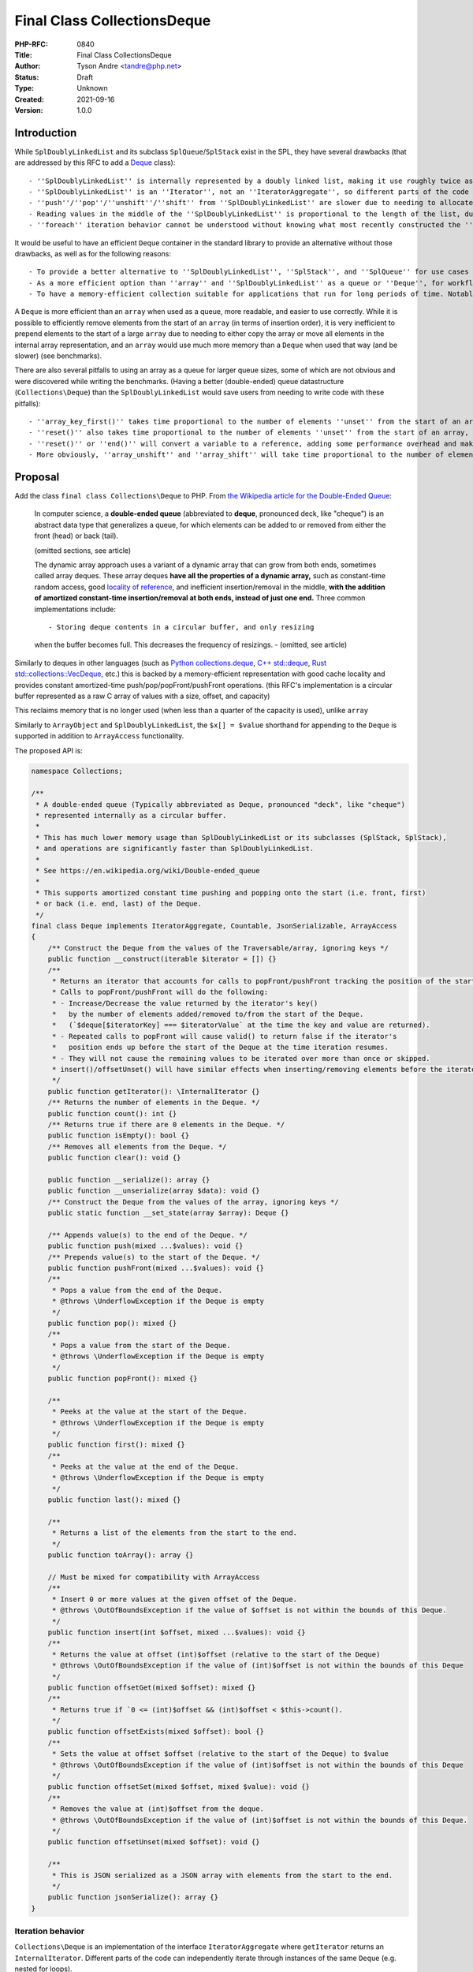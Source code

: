 Final Class Collections\Deque
=============================

:PHP-RFC: 0840
:Title: Final Class Collections\Deque
:Author: Tyson Andre <tandre@php.net>
:Status: Draft
:Type: Unknown
:Created: 2021-09-16
:Version: 1.0.0

Introduction
------------

While ``SplDoublyLinkedList`` and its subclass ``SplQueue``/``SplStack``
exist in the SPL, they have several drawbacks (that are addressed by
this RFC to add a
`Deque <https://en.m.wikipedia.org/wiki/Double-ended_queue>`__ class):

::

     - ''SplDoublyLinkedList'' is internally represented by a doubly linked list, making it use roughly twice as much memory as the proposed ''Deque'' (in typical 64-bit php builds)
     - ''SplDoublyLinkedList'' is an ''Iterator'', not an ''IteratorAggregate'', so different parts of the code can't independently iterate over the same ''SplDoublyLinkedList'' instance while iteration is in progress.
     - ''push''/''pop''/''unshift''/''shift'' from ''SplDoublyLinkedList'' are slower due to needing to allocate or free the linked list nodes.
     - Reading values in the middle of the ''SplDoublyLinkedList'' is proportional to the length of the list, due to needing to traverse the linked list nodes.
     - ''foreach'' iteration behavior cannot be understood without knowing what most recently constructed the ''SplDoublyLinkedList'' instance or set the flags.

It would be useful to have an efficient ``Deque`` container in the
standard library to provide an alternative without those drawbacks, as
well as for the following reasons:

::

     - To provide a better alternative to ''SplDoublyLinkedList'', ''SplStack'', and ''SplQueue'' for use cases that require stacks or queues.
     - As a more efficient option than ''array'' and ''SplDoublyLinkedList'' as a queue or ''Deque'', for workflows requiring ''shift'' or ''unshift''. Repeatedly shifting/unshifting from the front of an array is slow, because each shift/unshift requires moving(shifting) every element of the array.
     - To have a memory-efficient collection suitable for applications that run for long periods of time. Notably, PHP's ''array'' type will currently never release allocated capacity, and Deque has lower memory usage than SplDoublyLinkedList.

A ``Deque`` is more efficient than an ``array`` when used as a queue,
more readable, and easier to use correctly. While it is possible to
efficiently remove elements from the start of an ``array`` (in terms of
insertion order), it is very inefficient to prepend elements to the
start of a large ``array`` due to needing to either copy the array or
move all elements in the internal array representation, and an ``array``
would use much more memory than a ``Deque`` when used that way (and be
slower) (see benchmarks).

There are also several pitfalls to using an array as a queue for larger
queue sizes, some of which are not obvious and were discovered while
writing the benchmarks. (Having a better (double-ended) queue
datastructure (``Collections\Deque``) than the ``SplDoublyLinkedList``
would save users from needing to write code with these pitfalls):

::

     - ''array_key_first()'' takes time proportional to the number of elements ''unset'' from the start of an array, causing ''unset($array[array_key_first($array)]);'' to unexpectedly be [[https://en.wikipedia.org/wiki/Time_complexity#Table_of_common_time_complexities|extremely slow (linear to remove an element, and quadratic time to remove all elements)]] after unsetting many elements at the start of the queue. (when the array infrequently runs out of capacity, buckets are moved to the beginning of the array)
     - ''reset()'' also takes time proportional to the number of elements ''unset'' from the start of an array, taking longer if many elements are removed from the beginning of the array.
     - ''reset()'' or ''end()'' will convert a variable to a reference, adding some performance overhead and making opcache less efficient at optimizing uses of variables using references.
     - More obviously, ''array_unshift'' and ''array_shift'' will take time proportional to the number of elements in the array (to reindex and move existing/remaining elements) (linear time), compared to amortized constant time for ''Collections\Deque''.

Proposal
--------

Add the class ``final class Collections\Deque`` to PHP. From `the
Wikipedia article for the Double-Ended
Queue <https://en.m.wikipedia.org/wiki/Double-ended_queue>`__:

    In computer science, a **double-ended queue** (abbreviated to
    **deque**, pronounced deck, like "cheque") is an abstract data type
    that generalizes a queue, for which elements can be added to or
    removed from either the front (head) or back (tail).

    (omitted sections, see article)

    The dynamic array approach uses a variant of a dynamic array that
    can grow from both ends, sometimes called array deques. These array
    deques **have all the properties of a dynamic array,** such as
    constant-time random access, good `locality of reference
    <https://en.m.wikipedia.org/wiki/Locality_of_reference>`__, and
    inefficient insertion/removal in the middle, **with the addition of
    amortized constant-time insertion/removal at both ends, instead of
    just one end.** Three common implementations include:

    ::

    - Storing deque contents in a circular buffer, and only resizing
    when the buffer becomes full. This decreases the frequency of
    resizings.      - (omitted, see article)

Similarly to deques in other languages (such as `Python
collections.deque <https://docs.python.org/3/library/collections.html#deque-objects>`__,
`C++ std::deque <https://cplusplus.com/reference/deque/deque/>`__, `Rust
std::collections::VecDeque <https://doc.rust-lang.org/std/collections/struct.VecDeque.html>`__,
etc.) this is backed by a memory-efficient representation with good
cache locality and provides constant amortized-time
push/pop/popFront/pushFront operations. (this RFC's implementation is a
circular buffer represented as a raw C array of values with a size,
offset, and capacity)

This reclaims memory that is no longer used (when less than a quarter of
the capacity is used), unlike ``array``

Similarly to ``ArrayObject`` and ``SplDoublyLinkedList``, the
``$x[] = $value`` shorthand for appending to the ``Deque`` is supported
in addition to ``ArrayAccess`` functionality.

The proposed API is:

.. code:: php

   namespace Collections;

   /**
    * A double-ended queue (Typically abbreviated as Deque, pronounced "deck", like "cheque")
    * represented internally as a circular buffer.
    *
    * This has much lower memory usage than SplDoublyLinkedList or its subclasses (SplStack, SplStack),
    * and operations are significantly faster than SplDoublyLinkedList.
    *
    * See https://en.wikipedia.org/wiki/Double-ended_queue
    *
    * This supports amortized constant time pushing and popping onto the start (i.e. front, first)
    * or back (i.e. end, last) of the Deque.
    */
   final class Deque implements IteratorAggregate, Countable, JsonSerializable, ArrayAccess
   {
       /** Construct the Deque from the values of the Traversable/array, ignoring keys */
       public function __construct(iterable $iterator = []) {}
       /**
        * Returns an iterator that accounts for calls to popFront/pushFront tracking the position of the start of the Deque.
        * Calls to popFront/pushFront will do the following:
        * - Increase/Decrease the value returned by the iterator's key()
        *   by the number of elements added/removed to/from the start of the Deque.
        *   (`$deque[$iteratorKey] === $iteratorValue` at the time the key and value are returned).
        * - Repeated calls to popFront will cause valid() to return false if the iterator's
        *   position ends up before the start of the Deque at the time iteration resumes.
        * - They will not cause the remaining values to be iterated over more than once or skipped.
        * insert()/offsetUnset() will have similar effects when inserting/removing elements before the iterator's position.
        */
       public function getIterator(): \InternalIterator {}
       /** Returns the number of elements in the Deque. */
       public function count(): int {}
       /** Returns true if there are 0 elements in the Deque. */
       public function isEmpty(): bool {}
       /** Removes all elements from the Deque. */
       public function clear(): void {}

       public function __serialize(): array {}
       public function __unserialize(array $data): void {}
       /** Construct the Deque from the values of the array, ignoring keys */
       public static function __set_state(array $array): Deque {}

       /** Appends value(s) to the end of the Deque. */
       public function push(mixed ...$values): void {}
       /** Prepends value(s) to the start of the Deque. */
       public function pushFront(mixed ...$values): void {}
       /**
        * Pops a value from the end of the Deque.
        * @throws \UnderflowException if the Deque is empty
        */
       public function pop(): mixed {}
       /**
        * Pops a value from the start of the Deque.
        * @throws \UnderflowException if the Deque is empty
        */
       public function popFront(): mixed {}

       /**
        * Peeks at the value at the start of the Deque.
        * @throws \UnderflowException if the Deque is empty
        */
       public function first(): mixed {}
       /**
        * Peeks at the value at the end of the Deque.
        * @throws \UnderflowException if the Deque is empty
        */
       public function last(): mixed {}

       /**
        * Returns a list of the elements from the start to the end.
        */
       public function toArray(): array {}

       // Must be mixed for compatibility with ArrayAccess
       /**
        * Insert 0 or more values at the given offset of the Deque.
        * @throws \OutOfBoundsException if the value of $offset is not within the bounds of this Deque.
        */
       public function insert(int $offset, mixed ...$values): void {}
       /**
        * Returns the value at offset (int)$offset (relative to the start of the Deque)
        * @throws \OutOfBoundsException if the value of (int)$offset is not within the bounds of this Deque
        */
       public function offsetGet(mixed $offset): mixed {}
       /**
        * Returns true if `0 <= (int)$offset && (int)$offset < $this->count().
        */
       public function offsetExists(mixed $offset): bool {}
       /**
        * Sets the value at offset $offset (relative to the start of the Deque) to $value
        * @throws \OutOfBoundsException if the value of (int)$offset is not within the bounds of this Deque
        */
       public function offsetSet(mixed $offset, mixed $value): void {}
       /**
        * Removes the value at (int)$offset from the deque.
        * @throws \OutOfBoundsException if the value of (int)$offset is not within the bounds of this Deque.
        */
       public function offsetUnset(mixed $offset): void {}

       /**
        * This is JSON serialized as a JSON array with elements from the start to the end.
        */
       public function jsonSerialize(): array {}
   }

Iteration behavior
~~~~~~~~~~~~~~~~~~

``Collections\Deque`` is an implementation of the interface
``IteratorAggregate`` where ``getIterator`` returns an
``InternalIterator``. Different parts of the code can independently
iterate through instances of the same ``Deque`` (e.g. nested for loops).

::

     * For a ''Collections\Deque'' instance of size ''n'', there are ''n+1'' possible positions of an ''InternalIterator'' (at the positions ''0..n-1'', as well as being an invalid iterator at position ''n'' (the end of the Deque). After appending to the end of the deque (or inserting 1 or more values at position ''n''), the iterator becomes valid again.
     * The value is the value found in the Deque at the time ''InternalIterator::current()'' is called. (or ''null'' if the iterator is invalid). (E.g. if you mutate the deque, you will see the new value when iterations such as ''foreach'' reach that value)
     * The key is the offset in the Deque at which the value would be found at the time ''InternalIterator::key()'' is called. (or null if the iterator is invalid)
     * ''popFront'' or ''pushFront'' changing the position of the start of the deque are accounted for - offsets in the deque won't be skipped or processed multiple times.
     * ''InternalIterator::valid()'' returns true if the InternalIterator's offset (computed from relative position to the start of the Deque) is within the Deque.
     * ''InternalIterator::next()'' advances the InternalIterator's position unless it is already at the end of the Deque.

`The Deque WebAssembly demo can be used to preview the behavior of
iteration and other
functions <https://tysonandre.github.io/php-rfc-demo/deque/>`__

.. code:: php

   <?php
   $deque = new Collections\Deque(['first', 'second', 'third']);
   foreach ($deque as $offset => $value) {
       printf("value: %6s deque[offset=%s]=%s\n", $value, $offset, $deque[$offset]);
       if ($value === 'second') {
           printf("=> Removing from front while iterating: removed %s\n", $deque->popFront());
       } elseif ($value === 'third') {
           printf("=> Push while iterating\n");
           $deque->push('fourth');
       }
   }
   echo "\nAfter iteration\n";
   var_dump($deque);
   /*
   value:  first deque[offset=0]=first
   value: second deque[offset=1]=second
   => Removing from front while iterating: removed first
   value:  third deque[offset=1]=third
   => Push while iterating
   value: fourth deque[offset=2]=fourth

   After iteration
   object(Collections\Deque)#1 (3) {
     [0]=>
     string(6) "second"
     [1]=>
     string(5) "third"
     [2]=>
     string(6) "fourth"
   }
   */

Arguments for adding this
-------------------------

What applications would benefit from Deque?
~~~~~~~~~~~~~~~~~~~~~~~~~~~~~~~~~~~~~~~~~~~

As mentioned in https://en.wikipedia.org/wiki/Queue_(abstract_data_type)

    Queues provide services in computer science, transport, and
    operations research where various entities such as data, objects,
    persons, or events are stored and held to be processed later. In
    these contexts, the queue performs the function of a `buffer
    <https://en.wikipedia.org/wiki/Buffer_(computer_science)>`__.
    Another usage of queues is in the implementation of `breadth-first
    search <https://en.wikipedia.org/wiki/Breadth-first_search>`__.

Some examples of how queues are used in php applications and libraries
are below:

::

     - **Composer**: https://github.com/composer/composer/blob/2.4.2/src/Composer/DependencyResolver/RuleSetGenerator.php#L161-L210 uses a ''SplQueue'' internally as a work queue in its dependency resolution logic.
     - **Event-Driven frameworks**: https://github.com/reactphp/event-loop/blob/v1.3.0/src/Tick/FutureTickQueue.php#L21 uses ''SplQueue'' internally to hold callback functions to call later in the order they were added.
     - **Networking code**: [[https://github.com/predis/predis|Predis]], a userland client for the Redis database, currently uses SplQueue to [[https://en.wikipedia.org/wiki/Protocol_pipelining|build a pipeline of commands and associate pipelined outgoing requests with their incoming responses]] in the order the requests were sent. https://github.com/predis/predis/blob/v1.1.7/src/Pipeline/Pipeline.php#L121-L150

Once applications and libraries such as those were able to use
``Collections\Deque`` (e.g. when the minimum PHP version requirement was
raised), they would benefit from the speedup that ``Collections\Deque``
has over ``SplDoublyLinkedList``/``SplQueue``.

Looking at the `#benchmarks <#benchmarks>`__ section, ``SplQueue``\ (and
the parent class ``SplDoublyLinkedList``) is typically slower than
``array`` when used as a queue (though ``array`` has higher reported
memory usage). By introducing a data structure (``Deque``) that's even
faster and uses less memory than an ``array`` for use as a double-ended
queue, even more applications would benefit from it.

::

     * Additionally, ''Deque'' would allow some code to be refactored or written in a more readable way in cases where php developers would previously be avoiding using ''SplDoublyLinkedList'' (or ''SplStack''/''SplQueue'') due to older datastructures having time and memory usage inefficiencies.

https://www.php.net/manual/en/class.splqueue.php#116422 is another
example

    You can use shift/unshift and push/pop to dequeue/undequeue and
    queue/unqueue respectively. Really handy for those applications that
    use sockets where you might not know you can't send data until you
    attempt to.

    for example, this is a function for an application that will
    un-dequeue the remainder of the data if socket_write indicated it
    did not write the entire contents of the provided data.

    (omitted code snippet from
    https://www.php.net/manual/en/class.splqueue.php#116422)

Even users that don't write code using ``Deque`` may still benefit from
its inclusion, due to improved performance and reduced memory usage in
the applications and libraries that do adopt it.

Why use this instead of SplDoublyLinkedList?
~~~~~~~~~~~~~~~~~~~~~~~~~~~~~~~~~~~~~~~~~~~~

::

     - Pushing/popping/pushFront(unshifting)/popFront(shifting) takes roughly 30% less time.
     - ''Deque'' typically uses less memory than ''SplDoublyLinkedList''.
     - Memory locality results in much better performance of ''Collections\Deque'' when processing large amounts of data (See [[#comparing_read_performance_to_other_data_structures|benchmarks]])
     - The iteration order is predictable, unlike ''SplDoublyLinkedList'', where it can be modified with flags. ''Collections\Deque'' is also an ''IteratorAggregate'', allowing multiple iterators to run independently.
     - Constant-time access for reading or modifying elements at any position in the ''Deque'', unlike ''SplDoublyLinkedList'' where that would require walking the linked list.

Why use this instead of array?
~~~~~~~~~~~~~~~~~~~~~~~~~~~~~~

::

     - Faster than using array for **queue-like** workloads (e.g. around 13%-37% less time to add to the end and remove from the start depending on ''Deque'' size and access pattern in an array implementation that **correctly** avoids linear-time operations).
     - It is impossible to prepend to an ''array'' (i.e. to be first in insertion order) in constant time. ''array_unshift'' takes time proportional to the length of an array. See [[#unshifting_n_values_to_the_start_then_shifting_n_values_from_the_start|Benchmarks: Unshifting n values to the start then shifting n values from the start]]
     - ''Deque'' uses much less memory than an ''array'' **when used as a queue (by unsetting),** especially since that will eventually convert an array to an associative array. See https://www.npopov.com/2014/12/22/PHPs-new-hashtable-implementation.html and benchmarks. Note that starting in php 8.2, [[https://github.com/php/php-src/pull/7491|arrays that are lists (with no/few gaps) are represented in a more memory efficient way than associative arrays.]]
     - Modifying an object by value can be faster than modifying an array by reference. Sometime, it is necessary for a library to modify a passed in collection/array in place (e.g. as an internal implementation detail) (e.g. appending to a list of errors and returning a boolean, converting a binary tree to a list of nodes where some predicate applies). The only way for a method to modify a passed in array parameter is by reference, and opcache is not able to optimize reference parameters/variables because their type at runtime cannot be guaranteed, passing in an object by value can be much faster than passing an ''array'' by reference. \\ \\ (Other approaches may end up copying arrays repeatedly, and take quadratic time instead of linear time, causing performance issues for large inputs). \\ \\ (Right now, some libraries do pass arrays by reference, because of how inefficient ''SplDoublyLinkedList'' is expected to be to create, modify, and read)

Also see `the RFC introduction <#introduction>`__ for pitfalls with
trying to use a PHP ``array`` like a queue.

Caveats
^^^^^^^

For stack-like workflows that only require pushing and popping from the
end of a data structure, ``array`` uses roughly the same amount of
memory as ``Deque`` and is faster than ``Deque`` due to `Use more
compact representation for packed
arrays. <https://github.com/php/php-src/pull/7491>`__ being merged into
PHP 8.2

Usage
-----

Examples of how each of these methods in ``Deque`` can be used can be
found at https://www.php.net/spldoublylinkedlist - in most cases this
can be used as a more efficient substitute for ``SplDoublyLinkedList``
(excluding relatively rare use cases such as removing from the middle of
a ``SplDoublyLinkedList`` during iteration).

See `Implementation <#implementation>`__ for the public API of
``Deque``.

Implementation Choices
----------------------

"Collections\" namespace
~~~~~~~~~~~~~~~~~~~~~~~~

This name was chosen in
https://wiki.php.net/rfc/deque_straw_poll#arguments_foragainst_collections_deque
- this has a different enough implementation from
``SplQueue``/``SplDoublyLinkedList`` and other data structures in the
spl that a different naming pattern or namespace made sense for future
additions.

There has also been widespread interest in adopting namespaces for new
modules/categories of functionality.
https://wiki.php.net/rfc/namespaces_in_bundled_extensions recently
passed and allows for using namespaces in new categories of
functionality (and provides guidance for using namespaces).

Accepting an iterable
~~~~~~~~~~~~~~~~~~~~~

This accepts the values of the iterable in the order of iteration. Keys
of the ``iterable`` are ignored (Because this is meant to be a
double-ended queue, adding placeholders would not make sense if there
were gaps in the array.)

Final Class
~~~~~~~~~~~

If this were overridable, this would have the following drawbacks:

::

     - There would not be as strong guarantees to readers of PHP code using ''Deque'' (or even opcache, if optimizations were added targeting objects) that elements were actually a vector or that certain methods would/wouldn't throw certain exceptions, or that iteration would be possible. (if getIterator, ArrayAccess methods, etc. were overridable)
     - More memory and runtime checks would be required to check if this was the original class or a subclass when fetching a value
     - More memory would be required to mitigate any unexpected issues seen in the way subclasses overrid or used the base class.
     - [[https://bugs.php.net/search.php?search_for=SplFixedArray&boolean=0&limit=30&order_by=&direction=DESC&cmd=display&status=All&bug_type=All&project=All&php_os=&phpver=&cve_id=&assign=&author_email=&bug_age=0&bug_updated=0&commented_by=|There would be a larger chance the implementation would have discovered or undiscovered bugs]] due to userland subclasses of ''Deque'', in serialization/unserialization, reads or writes, resizing, future functionality added to PHP, opcache (if opcache optimizations were added), or future methods added to ''Deque'', or causes that were not even thought of yet.

Making all functionality ``final`` turns out to be the same approach
that the PECL project https://github.com/php-ds/ext-ds used for its
datastructures. The php-ds's maintainers reasons are mentioned in
https://medium.com/@rtheunissen/efficient-data-structures-for-php-7-9dda7af674cd
and summarized or quoted below

::

     * "Prefer composition over inheritance"
     * "Inheritance would also introduce unnecessary internal complexity"
     * Avoid multiple methods doing the same thing (e.g. ''SplDeque'' has a redundant ''enqueue'' methods to add to the end of an array because the base class already had ''push()'')
     * "They are designed to be self-contained, much like an ''array''. You can't extend an ''array'', so we design our own APIs around it by using an internal ''array'' to store the actual data."

push/pop/pushFront/popFront (and first()/last())
~~~~~~~~~~~~~~~~~~~~~~~~~~~~~~~~~~~~~~~~~~~~~~~~

This is consistent with the name used for
``array_push()``/``array_pop()``/``array_key_first()``/``array_key_last()``,
as well as names used for ``SplDoublyLinkedList``.

The name of pushFront/popFront was chosen because the method names:

::

     * Is self-explanatory and obvious whether it is adding or removing values.
     * Are used for an amortized constant time operation. Unlike array_shift()/array_shift(), it is not actually shifting other elements to make room at the front

The names pushFront/popFront were chosen after feedback from Nikita
Popov, in https://externals.io/message/116100#116214

    5. The shift/unshift terminology is already used by our array API,
    but I'm

    ::

    not sure it's the most intuitive choice in the context of a deque.
    SplQueue     has enqueue() and dequeue(). Another popular option
    from other languages     (which I would personally favor) is
    pushFront() and popFront().

Backward Incompatible Changes
-----------------------------

The class name ``\Collections\Deque`` is now used by PHP, and it will be
a compilation error to declare classlikes of the same name in the
namespace ``Collections``, since the class already exists.

Proposed PHP Version(s)
-----------------------

8.3

RFC Impact
----------

To Opcache
~~~~~~~~~~

None

Unaffected PHP Functionality
----------------------------

PHP's type system remains unchanged (e.g. ``array``) -
``final class Collections\Deque`` is a class, and instances of
``Collections\Deque`` are ordinary objects.

Benchmarks
----------

To summarize:

-  ``Collections\Deque`` is faster than other **objects** in the spl for
   these benchmarks. In a benchmark exercising worst-case scenarios
   where linked list traversal results in lots of cache misses, it can
   be `3 times faster than
   SplDoublyLinkedList <#comparing_read_performance_to_other_data_structures_for_fragmented_spldoublylinkedlist>`__
-  ``Collections\Deque`` outperforms using an array as a queue
   (pushing/popping from the front) for even moderately sized arrays,
   and is significantly faster than array_shift()/array_unshift() (which
   need to move every element of the array)
-  ``array`` is heavily optimized in the php interpreter and the jit, so
   arrays generally outperform objects for reading and appending to the
   **end** of an array.

Unshifting n values to the start then shifting n values from the start
~~~~~~~~~~~~~~~~~~~~~~~~~~~~~~~~~~~~~~~~~~~~~~~~~~~~~~~~~~~~~~~~~~~~~~

This benchmark uses ``array_unshift``/``array_shift`` to test the most
natural way of removing from the start of an array, not the most
optimized. Subsequent benchmarks use a less obvious but more
time-optimized way to remove elements from the start of an array.
``key()`` and do not renumber for removing from the start of an array.

**This takes quadratic time for an array - at ``n=1000``, ``array``
takes 16.078 seconds, and ``Collections\Deque`` takes 0.160 seconds for
the 2000 iterations (``Deque`` is 100 times faster for ``n=1024``).**

::

   Test creating a collection, then two cycles of push+shift (unshifting n values to the start of collections then shifting all of them from front of collection)
   Moving the front of an array requires moving all elements to their new position, so the total time for array is quadratic
   Results for php 8.3.0-dev debug=false with opcache enabled=true

   2x Unshift then shift from start of array:               n=       1 iterations= 8000000
   => max memory=     248 bytes, create+destroy time=1.945 shift time = 1.145 total time = 3.090 result=0
   2x Unshift then shift from start of Collections\Deque:   n=       1 iterations= 8000000
   => max memory=     144 bytes, create+destroy time=1.915 shift time = 1.084 total time = 2.999 result=0
   2x Unshift then shift from start of Ds\Deque:            n=       1 iterations= 8000000
   => max memory=     216 bytes, create+destroy time=2.791 shift time = 1.105 total time = 3.896 result=0
   2x Unshift then shift from start of SplDoublyLinkedList: n=       1 iterations= 8000000
   => max memory=     184 bytes, create+destroy time=2.324 shift time = 1.093 total time = 3.417 result=0

   2x Unshift then shift from start of array:               n=       4 iterations= 2000000
   => max memory=     248 bytes, create+destroy time=1.149 shift time = 0.752 total time = 1.900 result=24000000
   2x Unshift then shift from start of Collections\Deque:   n=       4 iterations= 2000000
   => max memory=     144 bytes, create+destroy time=0.627 shift time = 0.571 total time = 1.198 result=24000000
   2x Unshift then shift from start of Ds\Deque:            n=       4 iterations= 2000000
   => max memory=     216 bytes, create+destroy time=1.288 shift time = 0.621 total time = 1.908 result=24000000
   2x Unshift then shift from start of SplDoublyLinkedList: n=       4 iterations= 2000000
   => max memory=     280 bytes, create+destroy time=1.136 shift time = 0.621 total time = 1.757 result=24000000

   2x Unshift then shift from start of array:               n=       8 iterations= 1000000
   => max memory=     248 bytes, create+destroy time=1.144 shift time = 0.764 total time = 1.908 result=56000000
   2x Unshift then shift from start of Collections\Deque:   n=       8 iterations= 1000000
   => max memory=     208 bytes, create+destroy time=0.460 shift time = 0.558 total time = 1.018 result=56000000
   2x Unshift then shift from start of Ds\Deque:            n=       8 iterations= 1000000
   => max memory=     216 bytes, create+destroy time=0.983 shift time = 0.567 total time = 1.550 result=56000000
   2x Unshift then shift from start of SplDoublyLinkedList: n=       8 iterations= 1000000
   => max memory=     408 bytes, create+destroy time=0.922 shift time = 0.582 total time = 1.504 result=56000000

   2x Unshift then shift from start of array:               n=      64 iterations=  100000
   => max memory=    1368 bytes, create+destroy time=2.594 shift time = 1.520 total time = 4.113 result=403200000
   2x Unshift then shift from start of Collections\Deque:   n=      64 iterations=  100000
   => max memory=    1104 bytes, create+destroy time=0.206 shift time = 0.358 total time = 0.564 result=403200000
   2x Unshift then shift from start of Ds\Deque:            n=      64 iterations=  100000
   => max memory=    1112 bytes, create+destroy time=0.624 shift time = 0.402 total time = 1.026 result=403200000
   2x Unshift then shift from start of SplDoublyLinkedList: n=      64 iterations=  100000
   => max memory=    2200 bytes, create+destroy time=0.564 shift time = 0.371 total time = 0.936 result=403200000

   2x Unshift then shift from start of array:               n=     128 iterations=   50000
   => max memory=    2648 bytes, create+destroy time=4.591 shift time = 2.538 total time = 7.129 result=812800000
   2x Unshift then shift from start of Collections\Deque:   n=     128 iterations=   50000
   => max memory=    2128 bytes, create+destroy time=0.187 shift time = 0.352 total time = 0.539 result=812800000
   2x Unshift then shift from start of Ds\Deque:            n=     128 iterations=   50000
   => max memory=    2136 bytes, create+destroy time=0.597 shift time = 0.383 total time = 0.980 result=812800000
   2x Unshift then shift from start of SplDoublyLinkedList: n=     128 iterations=   50000
   => max memory=    4248 bytes, create+destroy time=0.547 shift time = 0.361 total time = 0.907 result=812800000

   2x Unshift then shift from start of array:               n=    1024 iterations=    2000
   => max memory=   20568 bytes, create+destroy time=10.635 shift time = 5.443 total time = 16.078 result=2095104000
   2x Unshift then shift from start of Collections\Deque:   n=    1024 iterations=    2000
   => max memory=   16464 bytes, create+destroy time=0.052 shift time = 0.107 total time = 0.160 result=2095104000
   2x Unshift then shift from start of Ds\Deque:            n=    1024 iterations=    2000
   => max memory=   16472 bytes, create+destroy time=0.182 shift time = 0.116 total time = 0.298 result=2095104000
   2x Unshift then shift from start of SplDoublyLinkedList: n=    1024 iterations=    2000
   => max memory=   32920 bytes, create+destroy time=0.180 shift time = 0.120 total time = 0.300 result=2095104000

   ****** Skip array n=1048576 iterations=20 quadratic time too slow ******
   2x Unshift then shift from start of Collections\Deque:   n= 1048576 iterations=      20
   => max memory=16777320 bytes, create+destroy time=1.179 shift time = 1.247 total time = 2.426 result=21990211584000
   2x Unshift then shift from start of Ds\Deque:            n= 1048576 iterations=      20
   => max memory=16777328 bytes, create+destroy time=2.548 shift time = 1.235 total time = 3.782 result=21990211584000
   2x Unshift then shift from start of SplDoublyLinkedList: n= 1048576 iterations=      20
   => max memory=33554584 bytes, create+destroy time=1.800 shift time = 1.208 total time = 3.008 result=21990211584000

Two cycles of appending n values then removing them from the front
~~~~~~~~~~~~~~~~~~~~~~~~~~~~~~~~~~~~~~~~~~~~~~~~~~~~~~~~~~~~~~~~~~

Note that it is possible to have constant time removal from the start of
a PHP ``array`` efficiently (as long as ``key`` stays at the start of
the array), but it is not possible to have constant time prepending
(``pushFront``/``unshift``) to the start of an array. ``array_unshift``
is a linear time operation (takes time proportional to the current array
size). So ``unshift`` is not included in these benchmarks.

Because there's a second cycle in this benchmark, array becomes an
associative array and uses more memory than a packed array
(https://www.npopov.com/2014/12/22/PHPs-new-hashtable-implementation.html).
(At the time of writing, a packed array uses double the memory of a
``Deque``, though there is an unrelated change in review proposing
reducing the memory usage of packed arrays).

memory_get_usage is not counting the memory overhead of tracking the
allocations of a lot of small objects, so the memory usage of
``SplDoublyLinkedList`` is under-reported. ``SplQueue`` is a subclass of
``SplDoublyLinkedList`` and I expect it would have the same performance.

``Deque`` and ``array`` both always capacities that are powers of 2.
This benchmark tests the best-case memory usage for ``Deque`` and
``array``

**``Deque`` is faster than ``SplDoublyLinkedList`` at all sizes, and
faster than ``array`` at medium and large sizes. The maximum memory
usage is also noticeably lower than both ``array`` and
``SplDoublyLinkedList``**

Caveats for comparison with [https://github.com/php-ds/ext-ds](Ds\Deque
PECL):

::

     * Ds\Deque was compiled and installed as a shared extension with ''phpize; ./configure; make install'' (shared reflects the default way to install PECL modules, e.g. what pecl install or an OS package manager would do or what copying the windows DLL would do), not statically compiled into php
     * Both Deque and Ds\Deque use circular buffers, so the performance is expected to be about the same.
     * This php-src PR has micro-optimizations such as storing the mask (instead of capacity) for faster bitwise ands, as well as the use of the EXPECTED/UNEXPECTED macros to hint the fast path to the compiler.
     * Having the extra step of installing a PECL may discourage application/library authors from writing code using a PECL or discourage some users from using those applications/libraries. While php-ds has a polyfill, the polyfill would be slower than native solutions - https://github.com/php-ds/ext-ds#compatibility

.. code:: none

   Test creating a collection, then two cycles of push+shift (adding n values to the end of collections then shifting all of them from the start of the collection)
   Results for php 8.3.0-dev debug=false with opcache enabled=true

   2x Push then shift from array:               n=       1 iterations= 8000000
   => max memory=     216 bytes, create+destroy time=1.323 shift time = 1.176 total time = 2.499 result=0
   2x Push then shift from Collections\Deque:   n=       1 iterations= 8000000
   => max memory=     144 bytes, create+destroy time=1.894 shift time = 1.037 total time = 2.931 result=0
   2x Push then shift from Ds\Deque:            n=       1 iterations= 8000000
   => max memory=     216 bytes, create+destroy time=2.289 shift time = 1.112 total time = 3.401 result=0
   2x Push then shift from SplDoublyLinkedList: n=       1 iterations= 8000000
   => max memory=     184 bytes, create+destroy time=2.411 shift time = 1.117 total time = 3.528 result=0

   2x Push then shift from array:               n=       4 iterations= 2000000
   => max memory=     216 bytes, create+destroy time=0.490 shift time = 0.832 total time = 1.322 result=24000000
   2x Push then shift from Collections\Deque:   n=       4 iterations= 2000000
   => max memory=     144 bytes, create+destroy time=0.629 shift time = 0.557 total time = 1.187 result=24000000
   2x Push then shift from Ds\Deque:            n=       4 iterations= 2000000
   => max memory=     216 bytes, create+destroy time=0.731 shift time = 0.606 total time = 1.337 result=24000000
   2x Push then shift from SplDoublyLinkedList: n=       4 iterations= 2000000
   => max memory=     280 bytes, create+destroy time=1.189 shift time = 0.621 total time = 1.811 result=24000000

   2x Push then shift from array:               n=       8 iterations= 1000000
   => max memory=     376 bytes, create+destroy time=0.357 shift time = 0.763 total time = 1.120 result=56000000
   2x Push then shift from Collections\Deque:   n=       8 iterations= 1000000
   => max memory=     208 bytes, create+destroy time=0.466 shift time = 0.552 total time = 1.018 result=56000000
   2x Push then shift from Ds\Deque:            n=       8 iterations= 1000000
   => max memory=     216 bytes, create+destroy time=0.498 shift time = 0.549 total time = 1.048 result=56000000
   2x Push then shift from SplDoublyLinkedList: n=       8 iterations= 1000000
   => max memory=     408 bytes, create+destroy time=0.938 shift time = 0.578 total time = 1.516 result=56000000

   2x Push then shift from array:               n=    1024 iterations=   20000
   => max memory=   41016 bytes, create+destroy time=0.522 shift time = 1.746 total time = 2.268 result=20951040000
   2x Push then shift from Collections\Deque:   n=    1024 iterations=   20000
   => max memory=   16464 bytes, create+destroy time=0.524 shift time = 1.057 total time = 1.582 result=20951040000
   2x Push then shift from Ds\Deque:            n=    1024 iterations=   20000
   => max memory=   16472 bytes, create+destroy time=0.571 shift time = 1.175 total time = 1.746 result=20951040000
   2x Push then shift from SplDoublyLinkedList: n=    1024 iterations=   20000
   => max memory=   32920 bytes, create+destroy time=1.806 shift time = 1.174 total time = 2.980 result=20951040000

   2x Push then shift from array:               n= 1048576 iterations=      20
   => max memory=41943120 bytes, create+destroy time=1.320 shift time = 1.825 total time = 3.146 result=21990211584000
   2x Push then shift from Collections\Deque:   n= 1048576 iterations=      20
   => max memory=16777320 bytes, create+destroy time=1.235 shift time = 1.264 total time = 2.500 result=21990211584000
   2x Push then shift from Ds\Deque:            n= 1048576 iterations=      20
   => max memory=16777328 bytes, create+destroy time=1.313 shift time = 1.239 total time = 2.552 result=21990211584000
   2x Push then shift from SplDoublyLinkedList: n= 1048576 iterations=      20
   => max memory=33554584 bytes, create+destroy time=1.887 shift time = 1.213 total time = 3.100 result=21990211584000

Only appending to a Deque and reading elements without removal
~~~~~~~~~~~~~~~~~~~~~~~~~~~~~~~~~~~~~~~~~~~~~~~~~~~~~~~~~~~~~~

Note that the proposed ``Deque`` as well as the existing
``SplDoublyLinkedList``/``SplStack`` are expected to perform equally
well at shifting to (pushFront, i.e. adding to) or unshifting
from(popFront, i.e. removing from) the start(first elements) of an
array. (Shifting or unshifting (or unsetting) the start is inefficient
for arrays)

**For this benchmark, Deque can be created and read from faster than the
fastest methods of reading ``SplStack`` or ``SplFixedArray``.**

::

     * Note that a ''foreach'' is used instead of random access for ''SplStack'', since ''SplStack'' random access time is proportional to the number of linked list nodes that need to be iterated over to read a value.
     * ''SplFixedArray'' would be faster to append to if it had a ''push()'' method, but there isn't one.

Major notes:

::

     * ''Collections\Deque'' and ''SplFixedArray'' use less memory than other available options.
     * ''Collections\Deque'' is faster than object data structures currently available in the SPL.
     * In php 8.2+, ''array'' is faster than all object data structures, and memory usage of large packed arrays is half of what would be used in 8.1 due to https://github.com/php/php-src/pull/7491 

.. code:: none

   Results for php 8.3.0-dev debug=false with opcache enabled=true

   Appending to array:             n=       1 iterations= 8000000 total time=0.951 memory=     216 bytes, create+destroy time=0.636 read time = 0.315 result=0
   Appending to Collections\Deque: n=       1 iterations= 8000000 total time=1.514 memory=     144 bytes, create+destroy time=1.132 read time = 0.382 result=0
   Appending to Ds\Deque:          n=       1 iterations= 8000000 total time=1.765 memory=     216 bytes, create+destroy time=1.353 read time = 0.412 result=0
   Appending to SplStack:          n=       1 iterations= 8000000 total time=2.566 memory=     184 bytes, create+destroy time=1.813 read time = 0.752 result=0
   Appending to SplFixedArray:     n=       1 iterations= 8000000 total time=2.381 memory=      80 bytes, create+destroy time=1.928 read time = 0.453 result=0


   Appending to array:             n=       4 iterations= 2000000 total time=0.358 memory=     216 bytes, create+destroy time=0.233 read time = 0.124 result=12000000
   Appending to Collections\Deque: n=       4 iterations= 2000000 total time=0.542 memory=     144 bytes, create+destroy time=0.363 read time = 0.179 result=12000000
   Appending to Ds\Deque:          n=       4 iterations= 2000000 total time=0.629 memory=     216 bytes, create+destroy time=0.424 read time = 0.205 result=12000000
   Appending to SplStack:          n=       4 iterations= 2000000 total time=1.102 memory=     280 bytes, create+destroy time=0.796 read time = 0.306 result=12000000
   Appending to SplFixedArray:     n=       4 iterations= 2000000 total time=1.537 memory=     128 bytes, create+destroy time=1.280 read time = 0.257 result=12000000


   Appending to array:             n=       8 iterations= 1000000 total time=0.252 memory=     216 bytes, create+destroy time=0.161 read time = 0.091 result=28000000
   Appending to Collections\Deque: n=       8 iterations= 1000000 total time=0.422 memory=     208 bytes, create+destroy time=0.256 read time = 0.166 result=28000000
   Appending to Ds\Deque:          n=       8 iterations= 1000000 total time=0.463 memory=     216 bytes, create+destroy time=0.282 read time = 0.181 result=28000000
   Appending to SplStack:          n=       8 iterations= 1000000 total time=0.824 memory=     408 bytes, create+destroy time=0.577 read time = 0.246 result=28000000
   Appending to SplFixedArray:     n=       8 iterations= 1000000 total time=1.367 memory=     192 bytes, create+destroy time=1.140 read time = 0.227 result=28000000


   Appending to array:             n= 1048576 iterations=      20 total time=0.687 memory=16781392 bytes, create+destroy time=0.526 read time = 0.161 result=10995105792000
   Appending to Collections\Deque: n= 1048576 iterations=      20 total time=0.918 memory=16777320 bytes, create+destroy time=0.603 read time = 0.315 result=10995105792000
   Appending to Ds\Deque:          n= 1048576 iterations=      20 total time=0.972 memory=16777328 bytes, create+destroy time=0.622 read time = 0.350 result=10995105792000
   Appending to SplStack:          n= 1048576 iterations=      20 total time=1.380 memory=33554584 bytes, create+destroy time=0.961 read time = 0.420 result=10995105792000
   Appending to SplFixedArray:     n= 1048576 iterations=      20 total time=3.414 memory=16777304 bytes, create+destroy time=2.962 read time = 0.452 result=10995105792000

Comparing read performance to other data structures (for fragmented SplDoublyLinkedList)
~~~~~~~~~~~~~~~~~~~~~~~~~~~~~~~~~~~~~~~~~~~~~~~~~~~~~~~~~~~~~~~~~~~~~~~~~~~~~~~~~~~~~~~~

``Collections\Deque`` has faster read performance than other **objects**
currently available in the spl.)

This benchmark demonstrates this for a large variety of array sizes.

-  In use cases where the SplDoublyLinkedList is fragmented and there
   are a lot of processor cache misses (due to assigning to 16 different
   linked lists), ``Collections\Deque`` is over 3 times faster than
   SplDoublyLinkedList and its subclasses.
-  ``Collections\Deque`` is somewhat faster than the other **objects**
   at all other cache sizes.

(``Ds\Deque`` is from a PECL (not part of php), and is included for
comparison by request (installed as a shared library))

.. code:: none

   Test repeatedly reading from 16 arrays of variable sizes 'n'.
   This shows how the poor memory locality of linked lists(SplStack) can cause noticeably worse performance than continuous memory of arrays/Deques when the linked lists are fragmented.

   Caveats:
   - SplDoublyLinked subclasses were around 3 times slower for very large arrays when the linked list entries (and other data being accessed) aren't found in the processor's caches (large values of 'n')

     (This is a worst-case scenario and it usually is less than that - the outer size of 16 was chosen to demonstrate the worst-case performance impact that processor cache misses could have on SplDoublyLinkedList)
   - ArrayObject currently doesn't implement optimized array access handlers like SplFixedArray or the 2 Deque implementations. It calls ArrayAccess->offsetGet.
   - Spl data structures aren't final and need to check if offsetGet has been overridden.
   - PHP has optimized code paths for arrays.
   Results for php 8.3.0-dev debug=false with opcache enabled=true

   Reading from array:             n=       1 outer size=16 iterations=  800000 memory=     3832 bytes, read time=0.278 result=96000000
   Reading from Collections\Deque  n=       1 outer size=16 iterations=  800000 memory=     2640 bytes, read time=0.442 result=96000000
   Reading from Ds\Deque:          n=       1 outer size=16 iterations=  800000 memory=     3800 bytes, read time=0.477 result=96000000
   Reading from ArrayObject:       n=       1 outer size=16 iterations=  800000 memory=     6008 bytes, read time=0.898 result=96000000
   Reading from SplStack:          n=       1 outer size=16 iterations=  800000 memory=     3608 bytes, read time=1.020 result=96000000
   Reading from SplFixedArray:     n=       1 outer size=16 iterations=  800000 memory=     1600 bytes, read time=0.540 result=96000000

   Reading from array:             n=       4 outer size=16 iterations=  200000 memory=     3832 bytes, read time=0.149 result=115200000
   Reading from Collections\Deque  n=       4 outer size=16 iterations=  200000 memory=     2640 bytes, read time=0.247 result=115200000
   Reading from Ds\Deque:          n=       4 outer size=16 iterations=  200000 memory=     3800 bytes, read time=0.272 result=115200000
   Reading from ArrayObject:       n=       4 outer size=16 iterations=  200000 memory=     6008 bytes, read time=0.533 result=115200000
   Reading from SplStack:          n=       4 outer size=16 iterations=  200000 memory=     5144 bytes, read time=0.437 result=115200000
   Reading from SplFixedArray:     n=       4 outer size=16 iterations=  200000 memory=     2368 bytes, read time=0.297 result=115200000

   Reading from array:             n=       8 outer size=16 iterations=  100000 memory=     3832 bytes, read time=0.137 result=140800000
   Reading from Collections\Deque  n=       8 outer size=16 iterations=  100000 memory=     3664 bytes, read time=0.247 result=140800000
   Reading from Ds\Deque:          n=       8 outer size=16 iterations=  100000 memory=     3800 bytes, read time=0.265 result=140800000
   Reading from ArrayObject:       n=       8 outer size=16 iterations=  100000 memory=     6008 bytes, read time=0.438 result=140800000
   Reading from SplStack:          n=       8 outer size=16 iterations=  100000 memory=     7192 bytes, read time=0.364 result=140800000
   Reading from SplFixedArray:     n=       8 outer size=16 iterations=  100000 memory=     3392 bytes, read time=0.273 result=140800000

   Reading from array:             n=    1024 outer size=16 iterations=    1024 memory=   328952 bytes, read time=0.136 result=8707375104
   Reading from Collections\Deque  n=    1024 outer size=16 iterations=    1024 memory=   263760 bytes, read time=0.243 result=8707375104
   Reading from Ds\Deque:          n=    1024 outer size=16 iterations=    1024 memory=   263896 bytes, read time=0.266 result=8707375104
   Reading from ArrayObject:       n=    1024 outer size=16 iterations=    1024 memory=   331128 bytes, read time=0.453 result=8707375104
   Reading from SplStack:          n=    1024 outer size=16 iterations=    1024 memory=   527384 bytes, read time=0.342 result=8707375104
   Reading from SplFixedArray:     n=    1024 outer size=16 iterations=    1024 memory=   263488 bytes, read time=0.282 result=8707375104

   Reading from array:             n=   65536 outer size=16 iterations=      20 memory= 16844024 bytes, read time=0.176 result=687341568000
   Reading from Collections\Deque  n=   65536 outer size=16 iterations=      20 memory= 16778832 bytes, read time=0.309 result=687341568000
   Reading from Ds\Deque:          n=   65536 outer size=16 iterations=      20 memory= 16778968 bytes, read time=0.327 result=687341568000
   Reading from ArrayObject:       n=   65536 outer size=16 iterations=      20 memory= 16846200 bytes, read time=0.559 result=687341568000
   Reading from SplStack:          n=   65536 outer size=16 iterations=      20 memory= 33557528 bytes, read time=0.823 result=687341568000
   Reading from SplFixedArray:     n=   65536 outer size=16 iterations=      20 memory= 16778560 bytes, read time=0.356 result=687341568000

   Reading from array:             n=  262144 outer size=16 iterations=      10 memory= 67176056 bytes, read time=0.353 result=5497851740160
   Reading from Collections\Deque  n=  262144 outer size=16 iterations=      10 memory= 67110864 bytes, read time=0.618 result=5497851740160
   Reading from Ds\Deque:          n=  262144 outer size=16 iterations=      10 memory= 67111000 bytes, read time=0.656 result=5497851740160
   Reading from ArrayObject:       n=  262144 outer size=16 iterations=      10 memory= 67178232 bytes, read time=1.124 result=5497851740160
   Reading from SplStack:          n=  262144 outer size=16 iterations=      10 memory=134220824 bytes, read time=2.115 result=5497851740160
   Reading from SplFixedArray:     n=  262144 outer size=16 iterations=      10 memory= 67110592 bytes, read time=0.719 result=5497851740160

Future Scope
------------

If ``Collections\Deque`` is added, there would be plenty of time for
myself or others to propose and discuss additional methods before PHP
8.3's feature freeze (probably in July 2023)

Future additions to https://github.com/TysonAndre/pecl-teds that are
general purpose enough such as hash sets/maps and sorted sets/maps and
vectors may be possible as well.

`The php-ds maintainers are also open to borrowing from the
implementation of php-ds to implement new
datastructures. <https://github.com/php-ds/ext-ds/issues/156#issuecomment-992773289>`__

    My position currently is that I think we should start from scratch
    and borrow whatever is good from php-ds that we want to keep to
    implement something natively in core. In the 4 or 5 years since I
    wrote this extension I've been studying persistent data structures
    in-depth and there are a lot of decisions that I made then that I
    would do differently now. I would like to be a part of the design
    and implementation of the data structures themselves, but I do not
    have the understanding or capacity to be involved in work relating
    to the engine or its integration. It seems unlikely that a 2.0 of
    this extension will come about, I'm not convinced that a complete
    rework would be a good investment of our time.

Proposed Voting Choices
-----------------------

Yes/No vote, requiring a 2/3 majority

References
----------

::

     * https://en.m.wikipedia.org/wiki/Double-ended_queue
     * https://www.npopov.com/2014/12/22/PHPs-new-hashtable-implementation.html
     * https://github.com/TysonAndre/pecl-teds (implementations of multiple data structures, including ''Teds\Deque'', based originally on the ''SplFixedArray'' documentation and my past RFCs)
     * https://externals.io/message/116100 RFC: Adding ''final class Deque'' to core
     * https://externals.io/message/116048 RFC: Adding ''final class Vector'' to core
     * https://wiki.php.net/rfc/deque_straw_poll Straw poll: Naming pattern to use for ''Deque''.

Rejected Features
-----------------

Why not use the php-ds/ext-ds PECL instead (as an end user)?
~~~~~~~~~~~~~~~~~~~~~~~~~~~~~~~~~~~~~~~~~~~~~~~~~~~~~~~~~~~~

::

     - No matter how useful or popular a PECL is, datastructures available in PHP's core will have much, much wider adoption in applications and libraries that are available in PECLs, allowing those applications and libraries to write faster and/or more memory efficient code.
     - End users can make much stronger assumptions about the backwards compatibility and long-term availability of data structures that are included in core.
     - The php-ds maintainers do not plan to merge the extension into php-src, and believe php-ds should coexist with new functionality being added in a separate namespace instead (see quote and [[##updatephp-ds_maintainer_response_clarifications|later clarifications]] for full context)
     - Opcache may be able to make stronger optimizations of internal classes found in php-src than any third party PECL. (e.g. because ''Collections\Deque::push()'' or ''Collections\Vector::push()'' would never throw or emit notices, it may be possible to optimize it to be even faster than appending to an array in the Opcache JIT compiler)

php-ds maintainer response
^^^^^^^^^^^^^^^^^^^^^^^^^^

This has been asked about multiple times in threads on unrelated
proposals (https://externals.io/message/112639#112641 and
https://externals.io/message/93301#93301 years ago) throughout the
years.

The php-ds's maintainer's position is that "we should start from scratch
and borrow whatever is good from php-ds that we want to keep to
implement something natively in core."

On September 24, 2021,
`https://github.com/php-ds/ext-ds/issues/156#issuecomment-926353779 <php-ds's maintainer writes>`__
clarified their position

    Hi everyone, I am happy to see this discussion and I thank you all
    for taking part. My reservation to merge ds into core has always
    been because I wanted to make sure we get it right before we do that
    and the intention behind the mythical v2 was to achieve that, based
    on learnings from v1 and feedback from the community. I have no
    personal attachment to this project, I only want what is best for
    PHP and the community.

    I would love to see a dedicated, super-lean vec data structure in
    core that has native iteration and all the other same internal
    benefits as arrays. In my opinion, the API should be very minimal
    and potentially compatible with all the non-assoc array functions.
    An OO interface can easily be designed around that. I'm imagining
    something similar to Golang's slices.

    As for the future of ds itself, I think these can co-exist and ds
    can remain external. I've been researching and designing immutable
    data structures over the last 4 years and I still hope to develop a
    v2 that simplifies the interfaces and introduces immutable
    structures. Attempting to implement a suite of structures in core or
    an OO vector would take a lot of work and might be difficult to
    reach consensus on with the API. I don't think we should attempt to
    merge ds into core at any time.

    I am currently traveling and have not followed this discussion in
    detail on the mailing list. I'd be happy to assist in any way I can
    and will catch up as soon as I am home again this week. Feel free to
    quote this response on the mailing list as well.

On December 13, 2021,
`https://github.com/php-ds/ext-ds/issues/156#issuecomment-992773289 <php-ds's maintainer later writes>`__

    My position currently is that I think we should start from scratch
    and borrow whatever is good from php-ds that we want to keep to
    implement something natively in core. In the 4 or 5 years since I
    wrote this extension I've been studying persistent data structures
    in-depth and there are a lot of decisions that I made then that I
    would do differently now. I would like to be a part of the design
    and implementation of the data structures themselves, but I do not
    have the understanding or capacity to be involved in work relating
    to the engine or its integration. It seems unlikely that a 2.0 of
    this extension will come about, I'm not convinced that a complete
    rework would be a good investment of our time.

Minor differences in API design goals
^^^^^^^^^^^^^^^^^^^^^^^^^^^^^^^^^^^^^

Traditionally, PHP has been a very batteries included language. Existing
functionality such as
`strings <https://www.php.net/manual/en/ref.strings.php>`__ and
`arrays <https://www.php.net/manual/en/ref.array.php>`__ have very large
standard libraries. This makes it easier to write code without depending
on too many third party composer libraries, and knowledge of the
standard library can transfer to any codebase a developer works on.

My hopes for ease of use, readability, speed, and static analysis in
future data structures such as ``Vector`` are similar to those mentioned
by `Benjamin Morel in the GitHub
issue <https://github.com/php-ds/ext-ds/issues/156#issuecomment-752179461>`__:

    <blockquote>Functions like map, filter, reduce can be delegated to
    other libraries that operate on iterable instead of having these as
    first-class members of the interface.

Again, I understand the rationale behind this decision, like reducing
duplication and keeping only the core functionality in DS. However,
sometimes you have to take into consideration ease of use vs purity of
the code.

Ease of use / DX / readability: it seems more logical to me to do:

``$map->filter(fn(...) => ...);``

Rather than:

``Some\filter($map, fn(...) => ...);``

Speed: as you said, internal iteration is faster. And speed is one of
the selling points of DS vs arrays.

Static analysis: I love the fact that ``Map::filter()`` can be strictly
typed as returning ``Map<TKey, TValue>`` in Psalm, for example. If you
rely on a generic ``filter()`` function, I'm not sure such strict typing
will be easy or even possible.

Thank you for your work on DS anyway, I already use the extension in my
closed-source project, in particular Map. I would love to use data
structures in my open-source projects, one day! 🤞 </blockquote>

Additionally, it may be inconvenient for end users (e.g. new
contributors to projects) to remember specifics of multiple libraries or
utility classes when working on different codebases, to deal with
dependency conflicts after major version upgrades, or to deal with
libraries dropping support for older php versions, getting abandoned,
etc.

Discussion
----------

Request: Returning $this instead of void (in php's internal classes, in general)
~~~~~~~~~~~~~~~~~~~~~~~~~~~~~~~~~~~~~~~~~~~~~~~~~~~~~~~~~~~~~~~~~~~~~~~~~~~~~~~~

The Deque::shift() and Deque::push() methods currently return void.
Larry Garfield suggests in https://externals.io/message/116100#116967

    Request:

    push() and unshift() currently return void. That's not helpful. It
    would be vastly more useful if they both returned $this. Not as much
    for chaining, but more so that you can add a value to a queue and
    pass it as an argument to another call (often recursive, but not
    necessarily) in a single operation.

    Example: I was doing last year's Advent of Code in functional PHP,
    and had a stack walker that looked like this:

    .. code:: php

    function parse(string $line, $pos = 0, array $stack = []):
    Result|string    {        $next = $line[$pos] ?? null;        $head
    = $stack[0] ?? null;

    return match ($next) {            // Opening brace, push an
    "expected" onto the stack.            '{' => parse($line, $pos + 1,
    ['}', ...$stack]),            '<' => parse($line, $pos + 1, ['>',
    ...$stack]),            '(' => parse($line, $pos + 1, [')',
    ...$stack]),            '[' => parse($line, $pos + 1, [']',
    ...$stack]),            '}', '>', ')', ']' => $next === $head ?
    parse($line, $pos + 1, array_slice($stack, 1)) : $next,           
    null => count($stack) ? Result::Incomplete : Result::OK,        };  
     }

    The interesting part is the ``['<', ...$stack]``, to pass on a
    modified version of an array-as-stack. That's of course annoyingly
    slow with arrays right now, and a Deque would be better, but only if
    it could be "modified and passed" like that. If not, it would be
    incompatible with single-expression usages (match statements, short
    lambdas, etc.)

    Returning $this would resolve that, I think. (Making it return a
    new, immutable copy of the Deque would be even nicer, but I realize
    that's probably not an argument I'm going to win at this point on
    this RFC.)

My personal preference is against making this fluent and continuing to
use ``void`` like we're already doing for other methods. I'd rather
expose an efficient datastructure that's consistent with the rest of
PHP's functionality to the extent possible, which userland can use to
write their own fluent/non-fluent classes. There's drawbacks to
returning $this, including:

1. Inconsistency with existing APIs making remembering what does what
harder. Barely anything in php that I remember returns $this.

https://www.php.net/manual/en/arrayobject.append.php returns void.

https://www.php.net/manual/en/function.array-push returns an int.

2. Inconsistency with possible new datastructures/methods

If a Map/Set function were to be added, then methods for add/remove
would return booleans (or the old value), not $this

3. Slight additional performance overhead for functionality I assume
will be used relatively infrequently

(php has to increment reference counts and opcache can't eliminate the
opcode to decrease reference counts and possibly free the return value
of ``$deque->pushFront()``/``push()`` with the return type info being an
object)

4. Returning ``$this`` makes code easier to write at some cost to
readability (for users new to PHP or this class, though it may help
readability to developers deeply familiar with parts of standard library
using it) - Developers new to php or using ``Collections\Deque`` for the
first time would not immediately know what the code they're reading is
doing. (less of a problem with a good IDE, typechecker, and a typed
codebase, but this isn't universal) Having it return void, return
``$deque->push()`` would be less common and this would force the meaning
to be clear.

Developers might have several guesses/assumptions based on their
experience with other methods in php/elsewhere

::

     * It returns the new count (JavaScript Array.push, array_push)
     * It returns ''$this'' (Ruby)
     * It returns a lazy copy, like you'd wanted, not modifying the original
     * It's returning void and the code in question is shorthand for return null.

(Python, C++
https://www.cplusplus.com/reference/vector/vector/push_back/ , offsetSet
and spl push()/unshift() methods)

Adding ``RETURN_OBJ_COPY(Z_OBJ_P(ZEND_THIS));`` and a different method
with the ``: Deque`` return type, fluent(push+return $this) was around
6-8% slower for me for push operations than push (returning void)
(aside: method calls in php have a high overhead, the engine is better
at optimizing ``[]=`` if specialized handlers exist. Benchmarks were run
twice to give an better idea of how much of the difference was random.):

| 5. I won't know if anyone is strongly against fluent interfaces
  belonging in core, or strongly against adopting fluent interfaces
  (``return $this``) in an ad-hoc way. Changing it here would make it
  unclear if the vote was for/against the overall functionality or the
  new design choice of ``return $this;``.
| I'd rather not do this without evidence this is widely considered a
  better design by the community (e.g. the change to a namespace had a
  policy RFC https://wiki.php.net/rfc/namespaces_in_bundled_extensions).

6. If we decide we want to change the return type of a method (in
general, not for push/pushFront), then it's less of a breaking change to
change it from ``void`` (where less code would use the return value)
than from ``$this`` (where there may be existing code such as
``$obj->method()->otherMethod()``).

**Also, that feedback isn't a request specifically about
``Collections\Deque`` or collections in general, but rather about the
general design of classes in php**

::

   (example of performance overhead in build returning $this vs push having a type of void)

   Results for php 8.2.0-dev debug=false with opcache enabled=true

   Appending to Collections\Deque []=   : n=       4 iterations=10000000, create+destroy time=1.204 result=0
   Appending to Collections\Deque push  : n=       4 iterations=10000000, create+destroy time=1.551 result=0
   Appending to Collections\Deque fluent: n=       4 iterations=10000000, create+destroy time=1.640 result=0
   Appending to Collections\Deque []=   : n=       4 iterations=10000000, create+destroy time=1.213 result=0
   Appending to Collections\Deque push  : n=       4 iterations=10000000, create+destroy time=1.549 result=0
   Appending to Collections\Deque fluent: n=       4 iterations=10000000, create+destroy time=1.636 result=0

   Appending to Collections\Deque []=   : n=       8 iterations= 5000000, create+destroy time=0.923 result=0
   Appending to Collections\Deque push  : n=       8 iterations= 5000000, create+destroy time=1.263 result=0
   Appending to Collections\Deque fluent: n=       8 iterations= 5000000, create+destroy time=1.335 result=0
   Appending to Collections\Deque []=   : n=       8 iterations= 5000000, create+destroy time=0.921 result=0
   Appending to Collections\Deque push  : n=       8 iterations= 5000000, create+destroy time=1.261 result=0
   Appending to Collections\Deque fluent: n=       8 iterations= 5000000, create+destroy time=1.335 result=0

   Appending to Collections\Deque []=   : n=    1024 iterations=  100000, create+destroy time=1.246 result=0
   Appending to Collections\Deque push  : n=    1024 iterations=  100000, create+destroy time=1.972 result=0
   Appending to Collections\Deque fluent: n=    1024 iterations=  100000, create+destroy time=2.150 result=0
   Appending to Collections\Deque []=   : n=    1024 iterations=  100000, create+destroy time=1.251 result=0
   Appending to Collections\Deque push  : n=    1024 iterations=  100000, create+destroy time=1.969 result=0
   Appending to Collections\Deque fluent: n=    1024 iterations=  100000, create+destroy time=2.146 result=0

   Appending to Collections\Deque []=   : n= 1048576 iterations=     100, create+destroy time=2.450 result=0
   Appending to Collections\Deque push  : n= 1048576 iterations=     100, create+destroy time=3.172 result=0
   Appending to Collections\Deque fluent: n= 1048576 iterations=     100, create+destroy time=3.371 result=0
   Appending to Collections\Deque []=   : n= 1048576 iterations=     100, create+destroy time=2.455 result=0
   Appending to Collections\Deque push  : n= 1048576 iterations=     100, create+destroy time=3.183 result=0
   Appending to Collections\Deque fluent: n= 1048576 iterations=     100, create+destroy time=3.376 result=0

Appendix
--------

Benchmark Source Code
~~~~~~~~~~~~~~~~~~~~~

Benchmarking repeated push and shift operations
^^^^^^^^^^^^^^^^^^^^^^^^^^^^^^^^^^^^^^^^^^^^^^^

.. code:: php

   <?php

   const PUSH_SHIFT_CYCLES = 2;

   function bench_array(int $n, int $iterations) {
       $totalReadTime = 0.0;
       $startTime = hrtime(true);
       $total = 0;
       for ($j = 0; $j < $iterations; $j++) {
           $startMemory = memory_get_usage();
           $values = [];
           for ($times = 0; $times < PUSH_SHIFT_CYCLES; $times++) {
               for ($i = 0; $i < $n; $i++) {
                   $values[] = $i;
               }
               $maxMemory = memory_get_usage();
               $startReadTime = hrtime(true);
               while (count($values) > 0) {
                   // Pretend we don't know the actual position of the first array key for this simulated benchmark
                   // array_shift is not used because it is linear time (to move all other elements)
                   // rather than constant time.
                   //
                   // This approach is simple at the cost of memory - it converts a packed array to a non-packed array
                   // NOTE: Adding a call to reset() is not necessary in this case, and would result in worse performance.
                   // NOTE: array_key_first results in quadratic performance for this synthetic benchmark.
                   // $key = array_key_first($values);
                   $key = key($values);
                   $total += $values[$key];
                   unset($values[$key]);
               }
               $endReadTime = hrtime(true);
               $totalReadTime += $endReadTime - $startReadTime;
           }

           unset($values);
       }
       $endTime = hrtime(true);

       $totalTime = ($endTime - $startTime) / 1000000000;
       $totalReadTimeSeconds = $totalReadTime / 1000000000;
       printf("2x Push then shift from array:               n=%8d iterations=%8d\n=> max memory=%8d bytes, create+destroy time=%.3f shift time = %.3f total time = %.3f result=%d\n",
           $n, $iterations, $maxMemory - $startMemory, $totalTime - $totalReadTimeSeconds, $totalReadTimeSeconds, $totalTime, $total);
   }
   function bench_deque(int $n, int $iterations) {
       $startTime = hrtime(true);
       $totalReadTime = 0.0;
       $total = 0;
       for ($j = 0; $j < $iterations; $j++) {
           $startMemory = memory_get_usage();
           $values = new Collections\Deque();
           for ($times = 0; $times < PUSH_SHIFT_CYCLES; $times++) {
               for ($i = 0; $i < $n; $i++) {
                   $values[] = $i;
               }
               $maxMemory = memory_get_usage();

               $startReadTime = hrtime(true);
               while (count($values) > 0) {
                   $total += $values->shift();
               }
               $endReadTime = hrtime(true);
               $totalReadTime += $endReadTime - $startReadTime;
           }

           unset($values);
       }
       $endTime = hrtime(true);
       $totalTime = ($endTime - $startTime) / 1000000000;
       $totalReadTimeSeconds = $totalReadTime / 1000000000;
       printf("2x Push then shift from Collections\Deque:   n=%8d iterations=%8d\n=> max memory=%8d bytes, create+destroy time=%.3f shift time = %.3f total time = %.3f result=%d\n",
           $n, $iterations, $maxMemory - $startMemory, $totalTime - $totalReadTimeSeconds, $totalReadTimeSeconds, $totalTime, $total);
   }
   function bench_ds_deque(int $n, int $iterations) {
       $startTime = hrtime(true);
       $totalReadTime = 0.0;
       $total = 0;
       for ($j = 0; $j < $iterations; $j++) {
           $startMemory = memory_get_usage();
           $values = new Ds\Deque();
           for ($times = 0; $times < PUSH_SHIFT_CYCLES; $times++) {
               for ($i = 0; $i < $n; $i++) {
                   $values[] = $i;
               }
               $maxMemory = memory_get_usage();

               $startReadTime = hrtime(true);
               while (count($values) > 0) {
                   $total += $values->shift();
               }
               $endReadTime = hrtime(true);
               $totalReadTime += $endReadTime - $startReadTime;
           }

           unset($values);
       }
       $endTime = hrtime(true);
       $totalTime = ($endTime - $startTime) / 1000000000;
       $totalReadTimeSeconds = $totalReadTime / 1000000000;
       printf("2x Push then shift from Ds\Deque:            n=%8d iterations=%8d\n=> max memory=%8d bytes, create+destroy time=%.3f shift time = %.3f total time = %.3f result=%d\n",
           $n, $iterations, $maxMemory - $startMemory, $totalTime - $totalReadTimeSeconds, $totalReadTimeSeconds, $totalTime, $total);
   }
   // SplDoublyLinkedList is a linked list that takes more memory than needed.
   // Access to values in the middle of the SplDoublyLinkedList is also less efficient.
   function bench_spl_dll(int $n, int $iterations) {
       $startTime = hrtime(true);
       $totalReadTime = 0.0;
       $total = 0;
       for ($j = 0; $j < $iterations; $j++) {
           $startMemory = memory_get_usage();
           $values = new SplDoublyLinkedList();
           for ($times = 0; $times < PUSH_SHIFT_CYCLES; $times++) {
               for ($i = 0; $i < $n; $i++) {
                   $values->push($i);
               }
               $maxMemory = memory_get_usage();
               $startReadTime = hrtime(true);
               // Random access is linear time in a linked list, so use foreach instead
               while (count($values) > 0) {
                   $total += $values->shift();
               }
               $endReadTime = hrtime(true);
               $totalReadTime += $endReadTime - $startReadTime;
           }
           unset($values);
       }
       $endTime = hrtime(true);
       $totalTime = ($endTime - $startTime) / 1000000000;
       $totalReadTimeSeconds = $totalReadTime / 1000000000;
       printf("2x Push then shift from SplDoublyLinkedList: n=%8d iterations=%8d\n=> max memory=%8d bytes, create+destroy time=%.3f shift time = %.3f total time = %.3f result=%d\n",
           $n, $iterations, $maxMemory - $startMemory, $totalTime - $totalReadTimeSeconds, $totalReadTimeSeconds, $totalTime, $total);
   }
   $n = 2**20;
   $iterations = 10;
   $sizes = [
       [1, 8000000],
       [4, 2000000],
       [8, 1000000],
       [1024, 20000],
       [2**20, 20],
   ];
   echo "Test creating a collection, then two cycles of push+shift (adding n values to the end of collections then shifting all of them from the start of the collection)\n";
   printf(
       "Results for php %s debug=%s with opcache enabled=%s\n\n",
       PHP_VERSION,
       PHP_DEBUG ? 'true' : 'false',
       json_encode(function_exists('opcache_get_status') && (opcache_get_status(false)['opcache_enabled'] ?? false))
   );

   foreach ($sizes as [$n, $iterations]) {
       bench_array($n, $iterations);
       bench_deque($n, $iterations);
       bench_ds_deque($n, $iterations);
       bench_spl_dll($n, $iterations);
       echo "\n";
   }

Benchmarking only appending to a Deque and reading elements without removal
^^^^^^^^^^^^^^^^^^^^^^^^^^^^^^^^^^^^^^^^^^^^^^^^^^^^^^^^^^^^^^^^^^^^^^^^^^^

.. code:: php

   <?php

   function bench_array(int $n, int $iterations) {
       $totalReadTime = 0.0;
       $startTime = hrtime(true);
       $total = 0;
       for ($j = 0; $j < $iterations; $j++) {
           $startMemory = memory_get_usage();
           $values = [];
           for ($i = 0; $i < $n; $i++) {
               $values[] = $i;
           }
           $startReadTime = hrtime(true);
           for ($i = 0; $i < $n; $i++) {
               $total += $values[$i];
           }
           $endReadTime = hrtime(true);
           $totalReadTime += $endReadTime - $startReadTime;

           $endMemory = memory_get_usage();
           unset($values);
       }
       $endTime = hrtime(true);

       $totalTime = ($endTime - $startTime) / 1000000000;
       $totalReadTimeSeconds = $totalReadTime / 1000000000;
       printf("Appending to array:             n=%8d iterations=%8d total time=%.3f memory=%8d bytes, create+destroy time=%.3f read time = %.3f result=%d\n",
           $n, $iterations, $totalTime, $endMemory - $startMemory, $totalTime - $totalReadTimeSeconds, $totalReadTimeSeconds, $total);
   }
   function bench_deque(int $n, int $iterations) {
       $startTime = hrtime(true);
       $totalReadTime = 0.0;
       $total = 0;
       for ($j = 0; $j < $iterations; $j++) {
           $startMemory = memory_get_usage();
           $values = new Collections\Deque();
           for ($i = 0; $i < $n; $i++) {
               $values[] = $i;
           }

           $startReadTime = hrtime(true);
           for ($i = 0; $i < $n; $i++) {
               $total += $values[$i];
           }
           $endReadTime = hrtime(true);
           $totalReadTime += $endReadTime - $startReadTime;

           $endMemory = memory_get_usage();
           unset($values);
       }
       $endTime = hrtime(true);
       $totalTime = ($endTime - $startTime) / 1000000000;
       $totalReadTimeSeconds = $totalReadTime / 1000000000;
       printf("Appending to Collections\Deque: n=%8d iterations=%8d total time=%.3f memory=%8d bytes, create+destroy time=%.3f read time = %.3f result=%d\n",
           $n, $iterations, $totalTime, $endMemory - $startMemory, $totalTime - $totalReadTimeSeconds, $totalReadTimeSeconds, $total);
   }
   function bench_ds_deque(int $n, int $iterations) {
       $startTime = hrtime(true);
       $totalReadTime = 0.0;
       $total = 0;
       for ($j = 0; $j < $iterations; $j++) {
           $startMemory = memory_get_usage();
           $values = new Ds\Deque();
           for ($i = 0; $i < $n; $i++) {
               $values[] = $i;
           }

           $startReadTime = hrtime(true);
           for ($i = 0; $i < $n; $i++) {
               $total += $values[$i];
           }
           $endReadTime = hrtime(true);
           $totalReadTime += $endReadTime - $startReadTime;

           $endMemory = memory_get_usage();
           unset($values);
       }
       $endTime = hrtime(true);
       $totalTime = ($endTime - $startTime) / 1000000000;
       $totalReadTimeSeconds = $totalReadTime / 1000000000;
       printf("Appending to Ds\Deque:          n=%8d iterations=%8d total time=%.3f memory=%8d bytes, create+destroy time=%.3f read time = %.3f result=%d\n",
           $n, $iterations, $totalTime, $endMemory - $startMemory, $totalTime - $totalReadTimeSeconds, $totalReadTimeSeconds, $total);
   }
   // SplStack is a subclass of SplDoublyLinkedList, so it is a linked list that takes more memory than needed.
   // Access to values in the middle of the SplStack is also less efficient.
   function bench_spl_stack(int $n, int $iterations) {
       $startTime = hrtime(true);
       $totalReadTime = 0.0;
       $total = 0;
       for ($j = 0; $j < $iterations; $j++) {
           $startMemory = memory_get_usage();
           $values = new SplStack();
           for ($i = 0; $i < $n; $i++) {
               $values->push($i);
           }
           $startReadTime = hrtime(true);
           // Random access is linear time in a linked list, so use foreach instead
           foreach ($values as $value) {
               $total += $value;
           }
           $endReadTime = hrtime(true);
           $totalReadTime += $endReadTime - $startReadTime;
           $endMemory = memory_get_usage();
           unset($values);
       }
       $endTime = hrtime(true);
       $totalTime = ($endTime - $startTime) / 1000000000;
       $totalReadTimeSeconds = $totalReadTime / 1000000000;
       printf("Appending to SplStack:          n=%8d iterations=%8d total time=%.3f memory=%8d bytes, create+destroy time=%.3f read time = %.3f result=%d\n",
           $n, $iterations, $totalTime, $endMemory - $startMemory, $totalTime - $totalReadTimeSeconds, $totalReadTimeSeconds, $total);
   }
   function bench_spl_fixed_array(int $n, int $iterations) {
       $startTime = hrtime(true);
       $totalReadTime = 0.0;
       $total = 0;
       for ($j = 0; $j < $iterations; $j++) {
           $startMemory = memory_get_usage();
           $values = new SplFixedArray();
           for ($i = 0; $i < $n; $i++) {
               // Imitate how push() would be implemented in a situation
               // where the number of elements wasn't actually known ahead of time.
               // erealloc() tends to extend the existing array when possible.
               $size = $values->getSize();
               $values->setSize($size + 1);
               $values->offsetSet($size, $i);
           }
           $startReadTime = hrtime(true);
           for ($i = 0; $i < $n; $i++) {
               $total += $values[$i];
           }
           $endReadTime = hrtime(true);
           $totalReadTime += $endReadTime - $startReadTime;
           $endMemory = memory_get_usage();
           unset($values);
       }
       $endTime = hrtime(true);
       $totalTime = ($endTime - $startTime) / 1000000000;
       $totalReadTimeSeconds = $totalReadTime / 1000000000;
       printf("Appending to SplFixedArray:     n=%8d iterations=%8d total time=%.3f memory=%8d bytes, create+destroy time=%.3f read time = %.3f result=%d\n\n",
           $n, $iterations, $totalTime, $endMemory - $startMemory, $totalTime - $totalReadTimeSeconds, $totalReadTimeSeconds, $total);
   }
   $n = 2**20;
   $iterations = 10;
   $sizes = [
       [1, 8000000],
       [4, 2000000],
       [8, 1000000],
       [2**20, 20],
   ];
   printf(
       "Results for php %s debug=%s with opcache enabled=%s\n\n",
       PHP_VERSION,
       PHP_DEBUG ? 'true' : 'false',
       json_encode(function_exists('opcache_get_status') && (opcache_get_status(false)['opcache_enabled'] ?? false))
   );

   foreach ($sizes as [$n, $iterations]) {
       bench_array($n, $iterations);
       bench_deque($n, $iterations);
       bench_ds_deque($n, $iterations);
       bench_spl_stack($n, $iterations);
       bench_spl_fixed_array($n, $iterations);
       echo "\n";
   }

Benchmark adding to the front then removing from the front
^^^^^^^^^^^^^^^^^^^^^^^^^^^^^^^^^^^^^^^^^^^^^^^^^^^^^^^^^^

.. code:: php

   <?php

   const PUSH_SHIFT_CYCLES = 2;

   function bench_array(int $n, int $iterations) {
       $totalReadTime = 0.0;
       $startTime = hrtime(true);
       $total = 0;
       if ($n > 1024) {
           echo "****** Skip array n=$n iterations=$iterations quadratic time too slow ******\n";
           return;
       }
       for ($j = 0; $j < $iterations; $j++) {
           $startMemory = memory_get_usage();
           $values = [];
           for ($times = 0; $times < PUSH_SHIFT_CYCLES; $times++) {
               for ($i = 0; $i < $n; $i++) {
                   array_unshift($values, $i);
               }
               $maxMemory = memory_get_usage();
               $startReadTime = hrtime(true);
               while (count($values) > 0) {
                   $total += array_shift($values);
               }
               $endReadTime = hrtime(true);
               $totalReadTime += $endReadTime - $startReadTime;
           }

           unset($values);
       }
       $endTime = hrtime(true);

       $totalTime = ($endTime - $startTime) / 1000000000;
       $totalReadTimeSeconds = $totalReadTime / 1000000000;
       printf("2x Unshift then shift from start of array:               n=%8d iterations=%8d\n=> max memory=%8d bytes, create+destroy time=%.3f shift time = %.3f total time = %.3f result=%d\n",
           $n, $iterations, $maxMemory - $startMemory, $totalTime - $totalReadTimeSeconds, $totalReadTimeSeconds, $totalTime, $total);
   }
   function bench_deque(int $n, int $iterations) {
       $startTime = hrtime(true);
       $totalReadTime = 0.0;
       $total = 0;
       for ($j = 0; $j < $iterations; $j++) {
           $startMemory = memory_get_usage();
           $values = new Collections\Deque();
           for ($times = 0; $times < PUSH_SHIFT_CYCLES; $times++) {
               for ($i = 0; $i < $n; $i++) {
                   $values[] = $i;
               }
               $maxMemory = memory_get_usage();

               $startReadTime = hrtime(true);
               while (count($values) > 0) {
                   $total += $values->popFront();
               }
               $endReadTime = hrtime(true);
               $totalReadTime += $endReadTime - $startReadTime;
           }

           unset($values);
       }
       $endTime = hrtime(true);
       $totalTime = ($endTime - $startTime) / 1000000000;
       $totalReadTimeSeconds = $totalReadTime / 1000000000;
       printf("2x Unshift then shift from start of Collections\Deque:   n=%8d iterations=%8d\n=> max memory=%8d bytes, create+destroy time=%.3f shift time = %.3f total time = %.3f result=%d\n",
           $n, $iterations, $maxMemory - $startMemory, $totalTime - $totalReadTimeSeconds, $totalReadTimeSeconds, $totalTime, $total);
   }
   function bench_ds_deque(int $n, int $iterations) {
       $startTime = hrtime(true);
       $totalReadTime = 0.0;
       $total = 0;
       for ($j = 0; $j < $iterations; $j++) {
           $startMemory = memory_get_usage();
           $values = new Ds\Deque();
           for ($times = 0; $times < PUSH_SHIFT_CYCLES; $times++) {
               for ($i = 0; $i < $n; $i++) {
                   $values->unshift($i);
               }
               $maxMemory = memory_get_usage();

               $startReadTime = hrtime(true);
               while (count($values) > 0) {
                   $total += $values->shift();
               }
               $endReadTime = hrtime(true);
               $totalReadTime += $endReadTime - $startReadTime;
           }

           unset($values);
       }
       $endTime = hrtime(true);
       $totalTime = ($endTime - $startTime) / 1000000000;
       $totalReadTimeSeconds = $totalReadTime / 1000000000;
       printf("2x Unshift then shift from start of Ds\Deque:            n=%8d iterations=%8d\n=> max memory=%8d bytes, create+destroy time=%.3f shift time = %.3f total time = %.3f result=%d\n",
           $n, $iterations, $maxMemory - $startMemory, $totalTime - $totalReadTimeSeconds, $totalReadTimeSeconds, $totalTime, $total);
   }
   // SplDoublyLinkedList is a linked list that takes more memory than needed.
   // Access to values in the middle of the SplDoublyLinkedList is also less efficient.
   function bench_spl_dll(int $n, int $iterations) {
       $startTime = hrtime(true);
       $totalReadTime = 0.0;
       $total = 0;
       for ($j = 0; $j < $iterations; $j++) {
           $startMemory = memory_get_usage();
           $values = new SplDoublyLinkedList();
           for ($times = 0; $times < PUSH_SHIFT_CYCLES; $times++) {
               for ($i = 0; $i < $n; $i++) {
                   $values->unshift($i);
               }
               $maxMemory = memory_get_usage();
               $startReadTime = hrtime(true);
               // Random access is linear time in a linked list, so use foreach instead
               while (count($values) > 0) {
                   $total += $values->shift();
               }
               $endReadTime = hrtime(true);
               $totalReadTime += $endReadTime - $startReadTime;
           }
           unset($values);
       }
       $endTime = hrtime(true);
       $totalTime = ($endTime - $startTime) / 1000000000;
       $totalReadTimeSeconds = $totalReadTime / 1000000000;
       printf("2x Unshift then shift from start of SplDoublyLinkedList: n=%8d iterations=%8d\n=> max memory=%8d bytes, create+destroy time=%.3f shift time = %.3f total time = %.3f result=%d\n",
           $n, $iterations, $maxMemory - $startMemory, $totalTime - $totalReadTimeSeconds, $totalReadTimeSeconds, $totalTime, $total);
   }
   $n = 2**20;
   $iterations = 10;
   $sizes = [
       [1, 8000000],
       [4, 2000000],
       [8, 1000000],
       [64, 100000],
       [128, 50000],
       [1024, 2000],
       [2**20, 20],
   ];
   echo "Test creating a collection, then two cycles of push+shift (unshifting n values to the start of collections then shifting all of them from front of collection)\n";
   echo "Moving the front of an array requires moving all elements to their new position, so the total time for array is quadratic\n";
   printf(
       "Results for php %s debug=%s with opcache enabled=%s\n\n",
       PHP_VERSION,
       PHP_DEBUG ? 'true' : 'false',
       json_encode(function_exists('opcache_get_status') && (opcache_get_status(false)['opcache_enabled'] ?? false))
   );

   foreach ($sizes as [$n, $iterations]) {
       bench_array($n, $iterations);
       bench_deque($n, $iterations);
       bench_ds_deque($n, $iterations);
       bench_spl_dll($n, $iterations);
       echo "\n";
   }

Benchmark read performance
^^^^^^^^^^^^^^^^^^^^^^^^^^

.. code:: php

   <?php

   const OUTER_SIZE = 16;

   function bench_array(int $n, int $iterations) {
       gc_collect_cycles();
       $startMemory = memory_get_usage();

       $values = [];
       for ($i = 0; $i < OUTER_SIZE; $i++) {
           $values[] = [];
       }

       for ($j = 0; $j < $n; $j++) {
           for ($i = 0; $i < OUTER_SIZE; $i++) {
               $values[$i][] = $i + $j;
           }
       }

       $startTime = hrtime(true);
       $total = 0;
       for ($j = 0; $j < $iterations; $j++) {
           foreach ($values as $inner) {
               foreach ($inner as $v) {
                   $total += $v;
               }
           }
       }
       $endMemory = memory_get_usage();
       $endTime = hrtime(true);

       $totalReadTime = ($endTime - $startTime) / 1000000000;
       printf("Reading from array:             n=%8d outer size=%d iterations=%8d memory=%9d bytes, read time=%.3f result=%d\n",
           $n, OUTER_SIZE, $iterations, $endMemory - $startMemory, $totalReadTime, $total);
   }
   function bench_deque(int $n, int $iterations) {
       gc_collect_cycles();
       $startMemory = memory_get_usage();

       $values = new Collections\Deque();
       for ($i = 0; $i < OUTER_SIZE; $i++) {
           $values[] = new Collections\Deque();
       }
       for ($j = 0; $j < $n; $j++) {
           foreach ($values as $i => $inner) {
               $inner[] = $i + $j;
           }
       }

       $startTime = hrtime(true);
       $total = 0;
       for ($j = 0; $j < $iterations; $j++) {
           foreach ($values as $inner) {
               for ($i = 0; $i < $n; $i++) {
                   $total += $inner[$i];
               }
           }
       }
       $endMemory = memory_get_usage();
       $endTime = hrtime(true);

       $totalReadTime = ($endTime - $startTime) / 1000000000;
       printf("Reading from Collections\Deque  n=%8d outer size=%d iterations=%8d memory=%9d bytes, read time=%.3f result=%d\n",
           $n, OUTER_SIZE, $iterations, $endMemory - $startMemory, $totalReadTime, $total);
   }
   function bench_ds_deque(int $n, int $iterations) {
       gc_collect_cycles();
       $startMemory = memory_get_usage();
       $values = new Ds\Deque();
       for ($i = 0; $i < OUTER_SIZE; $i++) {
           $values[] = new Ds\Deque();
       }
       for ($j = 0; $j < $n; $j++) {
           foreach ($values as $i => $inner) {
               $inner[] = $i + $j;
           }
       }

       $startTime = hrtime(true);
       $total = 0;
       for ($j = 0; $j < $iterations; $j++) {
           foreach ($values as $inner) {
               for ($i = 0; $i < $n; $i++) {
                   $total += $inner[$i];
               }
           }
       }
       $endMemory = memory_get_usage();
       $endTime = hrtime(true);

       $totalReadTime = ($endTime - $startTime) / 1000000000;
       printf("Reading from Ds\Deque:          n=%8d outer size=%d iterations=%8d memory=%9d bytes, read time=%.3f result=%d\n",
           $n, OUTER_SIZE, $iterations, $endMemory - $startMemory, $totalReadTime, $total);
   }
   // SplStack is a subclass of SplDoublyLinkedList, so it is a linked list that takes more memory than needed.
   // In this case it has worse cache locality
   function bench_spl_stack(int $n, int $iterations) {
       gc_collect_cycles();
       $startMemory = memory_get_usage();
       $values = new SplStack();
       for ($i = 0; $i < OUTER_SIZE; $i++) {
           $values[] = new SplStack();
       }
       for ($j = 0; $j < $n; $j++) {
           foreach ($values as $i => $inner) {
               $inner[] = $i + $j;
           }
       }

       $startTime = hrtime(true);
       $total = 0;
       for ($j = 0; $j < $iterations; $j++) {
           foreach ($values as $inner) {
               // random access in doubly linked list is slow, use foreach
               foreach ($inner as $v) {
                   $total += $v;
               }
           }
       }
       $endMemory = memory_get_usage();
       $endTime = hrtime(true);

       $totalReadTime = ($endTime - $startTime) / 1000000000;
       printf("Reading from SplStack:          n=%8d outer size=%d iterations=%8d memory=%9d bytes, read time=%.3f result=%d\n",
           $n, OUTER_SIZE, $iterations, $endMemory - $startMemory, $totalReadTime, $total);
   }
   function bench_array_object(int $n, int $iterations) {
       gc_collect_cycles();
       $startMemory = memory_get_usage();
       $values = new ArrayObject();
       for ($i = 0; $i < OUTER_SIZE; $i++) {
           $values[] = new ArrayObject();
       }
       for ($j = 0; $j < $n; $j++) {
           foreach ($values as $i => $inner) {
               $inner[] = $i + $j;
           }
       }

       $startTime = hrtime(true);
       $total = 0;
       for ($j = 0; $j < $iterations; $j++) {
           foreach ($values as $inner) {
               for ($i = 0; $i < $n; $i++) {
                   $total += $inner[$i];
               }
           }
       }
       $endMemory = memory_get_usage();
       $endTime = hrtime(true);

       $totalReadTime = ($endTime - $startTime) / 1000000000;
       printf("Reading from ArrayObject:       n=%8d outer size=%d iterations=%8d memory=%9d bytes, read time=%.3f result=%d\n",
           $n, OUTER_SIZE, $iterations, $endMemory - $startMemory, $totalReadTime, $total);
   }
   function bench_spl_fixed_array(int $n, int $iterations) {
       gc_collect_cycles();
       $startMemory = memory_get_usage();
       $values = new SplFixedArray(OUTER_SIZE);
       for ($i = 0; $i < OUTER_SIZE; $i++) {
           $values[$i] = new SplFixedArray($n);
       }
       for ($j = 0; $j < $n; $j++) {
           foreach ($values as $i => $inner) {
               $inner[$j] = $i + $j;
           }
       }
       $startTime = hrtime(true);
       $total = 0;
       for ($j = 0; $j < $iterations; $j++) {
           foreach ($values as $inner) {
               for ($i = 0; $i < $n; $i++) {
                   $total += $inner[$i];
               }
           }
       }
       $endMemory = memory_get_usage();
       $endTime = hrtime(true);

       $totalReadTime = ($endTime - $startTime) / 1000000000;
       printf("Reading from SplFixedArray:     n=%8d outer size=%d iterations=%8d memory=%9d bytes, read time=%.3f result=%d\n",
           $n, OUTER_SIZE, $iterations, $endMemory - $startMemory, $totalReadTime, $total);
   }
   $n = 2**20;
   $iterations = 10;
   $sizes = [
       [1, 800000],
       [4, 200000],
       [8, 100000],
       [2**10, 2**10],
       [2**16, 20],
       [2**18, 10],
   ];
   ini_set('memory_limit', '1G');
   printf(<<<EOT
   Test repeatedly reading from %d collections of variable sizes 'n'.
   This shows how the poor memory locality of linked lists(SplStack) can cause noticeably worse performance than continuous memory of arrays/Deques when the linked lists are fragmented.

   Caveats:
   - SplDoublyLinked subclasses were around 3 times slower for very large arrays when the linked list entries (and other data being accessed) aren't found in the processor's caches (large values of 'n')

     (This is a worst-case scenario and it usually is less than that - the outer size of 16 was chosen to demonstrate the worst-case performance impact that processor cache misses could have on SplDoublyLinkedList)
   - ArrayObject currently doesn't implement optimized array access handlers like SplFixedArray or the 2 Deque implementations. It calls ArrayAccess->offsetGet.
   - Spl data structures aren't final and need to check if offsetGet has been overridden.
   - PHP has optimized code paths for arrays.

   EOT
   , OUTER_SIZE);
   printf(
       "Results for php %s debug=%s with opcache enabled=%s\n\n",
       PHP_VERSION,
       PHP_DEBUG ? 'true' : 'false',
       json_encode(function_exists('opcache_get_status') && (opcache_get_status(false)['opcache_enabled'] ?? false))
   );

   foreach ($sizes as [$n, $iterations]) {
       bench_array($n, $iterations);
       bench_deque($n, $iterations);
       bench_ds_deque($n, $iterations);
       bench_array_object($n, $iterations);
       bench_spl_stack($n, $iterations);
       bench_spl_fixed_array($n, $iterations);
       echo "\n";
   }

Changelog
---------

::

    * 0.2: Link to definition of Deque.
    * 0.3: Add php-ds maintainer's response clarifications
    * 0.4: Update benchmarks after https://github.com/php/php-src/pull/7491 memory and time optimizations for packed arrays were merged into PHP 8.2
    * 0.5: Change proposed iteration behavior to iterate over the original Deque rather than a copy, having the Deque account for shift/unshift modifying the position of the start of the array (to avoid iterating over elements too many/few times if the front of the internal representation changes position). Update benchmark result. Update responses from php-ds maintainers.
    * 0.6: Rename to ''Collections\Deque''
    * 0.6.1: Update section for rationale on namespace choice. Link to WebAssembly demo.
    * 0.6.2: Update benchmarks code/results after iteration implementation change in 0.5.
    * 0.7.0: Remove get()/set() helpers due to overlap with offsetGet/offsetSet functionality - introduction of typed get()/set() was suggested as better suited for a separate proposal for all data structures.
    * 0.8.0: Change bottom()/top() to first()/last()
    * 0.9.0: Add benchmark for repeated unshift then repeated shift. Add discussion section for request to ''return $this''. Remove duplicate quotes. Clarify notes on performance.
    * 1.0.0: Support removing element with offsetUnset. Add ''insert(int $offset, mixed ...$values): void {}'' Improve iterator behavior and make it consistent with other iterators. Update benchmarks for php 8.3. Add benchmark of impact of memory locality on read performance vs SplDoublyLinkedList. Update proposed php version to 8.3.
    * 1.1.0: Rename shift/unshift methods to popFront/pushFront

Additional Metadata
-------------------

:Implementation: https://github.com/php/php-src/pull/7500
:Original Authors: Tyson Andre, tandre@php.net
:Original Status: Under discussion
:Slug: deque
:Webassembly Demo: https://tysonandre.github.io/php-rfc-demo/deque/
:Wiki URL: https://wiki.php.net/rfc/deque
